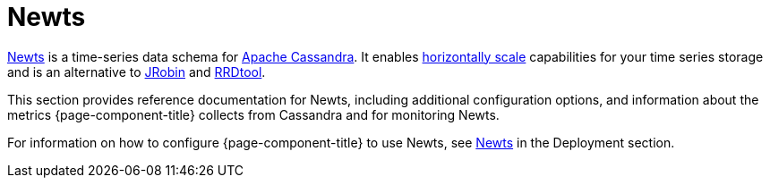 
[[ga-opennms-operation-newts]]
= Newts

link:http://newts.io/[Newts] is a time-series data schema for link:http://cassandra.apache.org/[Apache Cassandra].
It enables link:https://en.wikipedia.org/wiki/Scalability#Horizontal[horizontally scale] capabilities for your time series storage and is an alternative to link:http://www.opennms.org/wiki/JRobin[JRobin] and link:http://oss.oetiker.ch/rrdtool/[RRDtool].

This section provides reference documentation for Newts, including additional configuration options, and information about the metrics {page-component-title} collects from Cassandra and for monitoring Newts.  

For information on how to configure {page-component-title} to use Newts, see xref:deployment:system-scalability/time-series-storage/newts.adoc#newts[Newts] in the Deployment section. 


